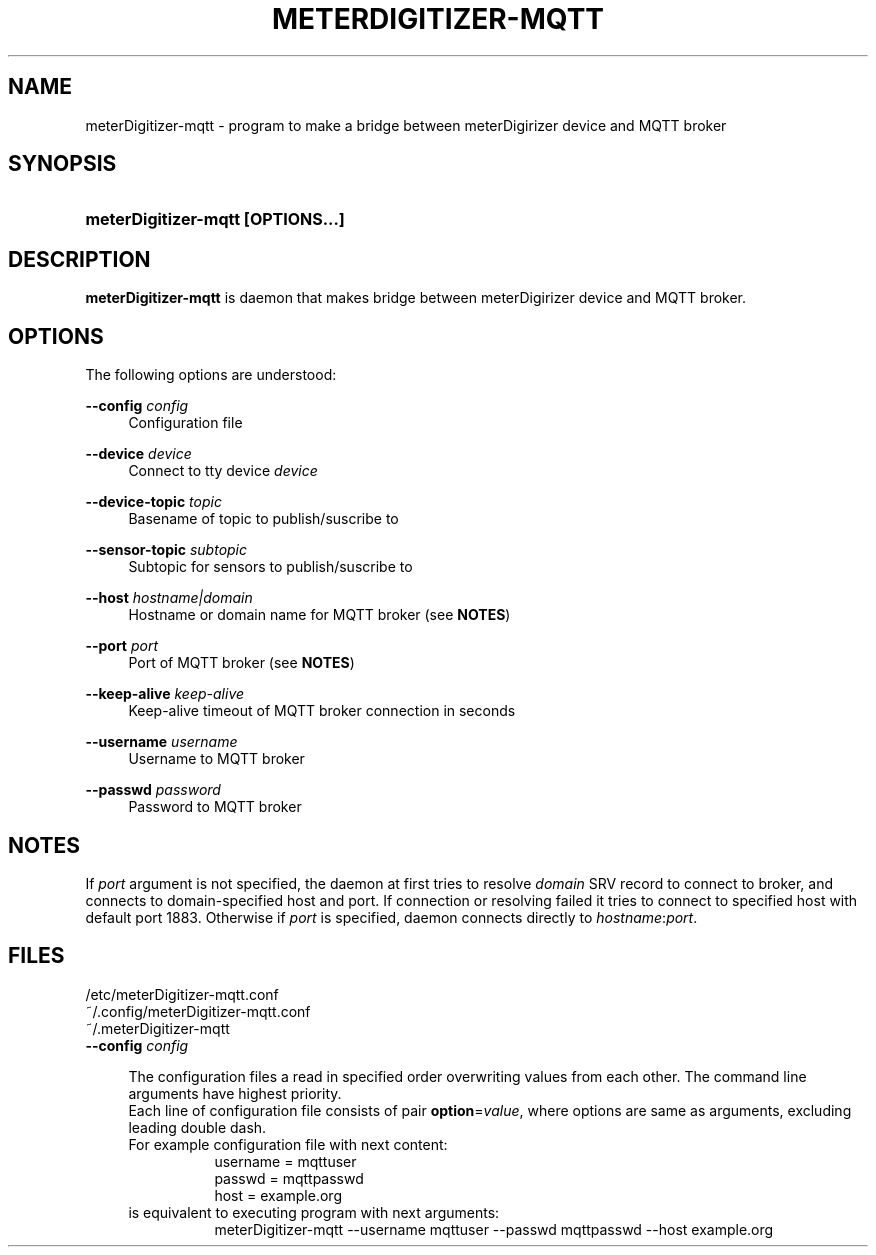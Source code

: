 .\"                                      Hey, EMACS: -*- nroff -*-
.\" (C) Copyright 2017 Cyril Margorin <comargo@gmail.com>,
.\"
.\" First parameter, NAME, should be all caps
.\" Second parameter, SECTION, should be 1-8, maybe w/ subsection
.\" other parameters are allowed: see man(7), man(1)
.TH METERDIGITIZER-MQTT 1 "July 20 2017"
.\" Please adjust this date whenever revising the manpage.
.\"
.\" Some roff macros, for reference:
.\" .nh        disable hyphenation
.\" .hy        enable hyphenation
.\" .ad l      left justify
.\" .ad b      justify to both left and right margins
.\" .nf        disable filling
.\" .fi        enable filling
.\" .br        insert line break
.\" .sp <n>    insert n+1 empty lines
.\" for manpage-specific macros, see man(7)
.SH NAME
meterDigitizer-mqtt \- program to make a bridge between meterDigirizer device and MQTT broker
.SH SYNOPSIS
.HP \w'\fBmeterDigitizer-mqtt\ \fR\fB[OPTIONS...]\fR 'u
\fBmeterDigitizer-mqtt \fR\fB[OPTIONS...]\fR
.SH DESCRIPTION
.\" TeX users may be more comfortable with the \fB<whatever>\fP and
.\" \fI<whatever>\fP escape sequences to invode bold face and italics,
.\" respectively.
\fBmeterDigitizer-mqtt\fP is daemon that makes bridge between meterDigirizer device and MQTT broker. 
.SH OPTIONS
.PP
The following options are understood:
.PP
\fB\-\-config \fP\fIconfig\fP
.RS 4
Configuration file
.RE
.PP
\fB\-\-device \fP\fIdevice\fP
.RS 4
Connect to tty device \fIdevice\fP
.RE
.PP
\fB\-\-device-topic \fP\fItopic\fP
.RS 4
Basename of topic to publish/suscribe to
.RE
.PP
\fB\-\-sensor-topic \fP\fIsubtopic\fP
.RS 4
Subtopic for sensors to publish/suscribe to
.RE
.PP
\fB\-\-host \fP\fIhostname|domain\fP
.RS 4
Hostname or domain name for MQTT broker (see \fBNOTES\fP)
.RE
.PP
\fB\-\-port \fP\fIport\fP
.RS 4
Port of MQTT broker (see \fBNOTES\fP)
.RE
.PP
\fB\-\-keep-alive \fP\fIkeep-alive\fP
.RS 4
Keep-alive timeout of MQTT broker connection in seconds
.RE
.PP
\fB\-\-username \fP\fIusername\fP
.RS 4
Username to MQTT broker
.RE
.PP
\fB\-\-passwd \fP\fIpassword\fP
.RS 4
Password to MQTT broker
.RE
.SH NOTES
If \fIport\fP argument is not specified, the daemon at first tries to resolve \fIdomain\fP SRV record to connect to broker, and connects to domain-specified host and port.
If connection or resolving failed it tries to connect to specified host with default port 1883. Otherwise if \fIport\fP is specified, daemon connects directly to \fIhostname\fP:\fIport\fP.
.SH FILES
.PP
/etc/meterDigitizer-mqtt.conf
.br
~/.config/meterDigitizer-mqtt.conf
.br
~/.meterDigitizer-mqtt
.br
\fB\-\-config\fP \fIconfig\fP
.PP
.RS 4
The configuration files a read in specified order overwriting values from each other. The command line arguments have highest priority.
.br
Each line of configuration file consists of pair \fBoption\fP=\fIvalue\fP, where options are same as arguments, excluding leading double dash.
.br
For example configuration file with next content:
.RS 8
username = mqttuser
.br
passwd = mqttpasswd
.br
host = example.org
.RE
is equivalent to executing program with next arguments:
.RS 8
meterDigitizer-mqtt --username mqttuser --passwd mqttpasswd --host example.org
.RE
.RE
